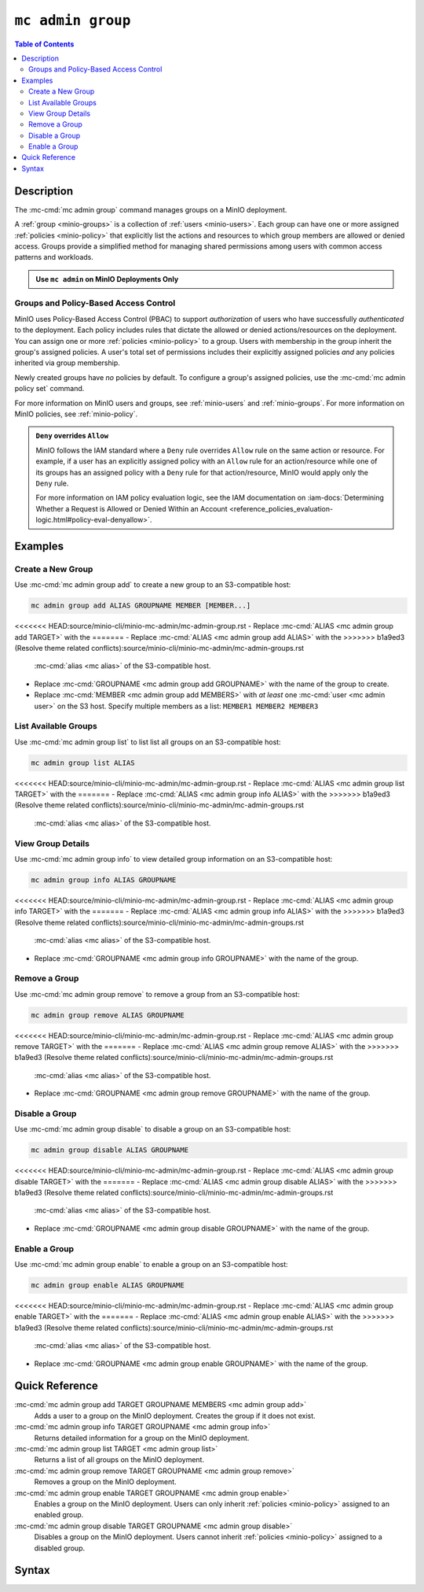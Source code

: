 ===================
``mc admin group``
===================

.. default-domain:: minio

.. contents:: Table of Contents
   :local:
   :depth: 2

.. mc:: mc admin group

Description
-----------

.. start-mc-admin-group-desc

The :mc-cmd:`mc admin group` command manages groups on a MinIO deployment.

.. end-mc-admin-group-desc

A :ref:`group <minio-groups>` is a collection of :ref:`users
<minio-users>`. Each group can have one or more assigned
:ref:`policies <minio-policy>` that explicitly list the
actions and resources to which group members are allowed or denied access.
Groups provide a simplified method for managing shared permissions among users
with common access patterns and workloads. 

.. admonition:: Use ``mc admin`` on MinIO Deployments Only
   :class: note

   .. include:: /includes/facts-mc-admin.rst
      :start-after: start-minio-only
      :end-before: end-minio-only

Groups and Policy-Based Access Control
~~~~~~~~~~~~~~~~~~~~~~~~~~~~~~~~~~~~~~

MinIO uses Policy-Based Access Control (PBAC) to support *authorization* of
users who have successfully *authenticated* to the deployment. Each policy
includes rules that dictate the allowed or denied actions/resources on the
deployment. You can assign one or more :ref:`policies
<minio-policy>` to a group. Users with membership in the
group inherit the group's assigned policies. A user's total set of permissions
includes their explicitly assigned policies *and* any policies inherited
via group membership.

Newly created groups have *no* policies by default. To configure a group's
assigned policies, use the :mc-cmd:`mc admin policy set` command.

For more information on MinIO users and groups, see
:ref:`minio-users` and :ref:`minio-groups`. For 
more information on MinIO policies, see :ref:`minio-policy`.

.. admonition:: ``Deny`` overrides ``Allow``
   :class: note

   MinIO follows the IAM standard where a ``Deny`` rule overrides ``Allow`` rule
   on the same action or resource. For example, if a user has an explicitly
   assigned policy with an ``Allow`` rule for an action/resource while one of
   its groups has an assigned policy with a ``Deny`` rule for that
   action/resource, MinIO would apply only the ``Deny`` rule. 

   For more information on IAM policy evaluation logic, see the IAM
   documentation on 
   :iam-docs:`Determining Whether a Request is Allowed or Denied Within an Account 
   <reference_policies_evaluation-logic.html#policy-eval-denyallow>`.

Examples
--------

Create a New Group
~~~~~~~~~~~~~~~~~~

Use :mc-cmd:`mc admin group add` to create a new group to an S3-compatible host:

.. code-block:: shell
   :class: copyable

   mc admin group add ALIAS GROUPNAME MEMBER [MEMBER...]

<<<<<<< HEAD:source/minio-cli/minio-mc-admin/mc-admin-group.rst
- Replace :mc-cmd:`ALIAS <mc admin group add TARGET>` with the 
=======
- Replace :mc-cmd:`ALIAS <mc admin group add ALIAS>` with the 
>>>>>>> b1a9ed3 (Resolve theme related conflicts):source/minio-cli/minio-mc-admin/mc-admin-groups.rst
  :mc-cmd:`alias <mc alias>` of the S3-compatible host.

- Replace :mc-cmd:`GROUPNAME <mc admin group add GROUPNAME>` with the name
  of the group to create.

- Replace :mc-cmd:`MEMBER <mc admin group add MEMBERS>` with *at least* one
  :mc-cmd:`user <mc admin user>` on the S3 host. Specify multiple members 
  as a list: ``MEMBER1 MEMBER2 MEMBER3``

List Available Groups
~~~~~~~~~~~~~~~~~~~~~

Use :mc-cmd:`mc admin group list` to list list all groups on an S3-compatible
host:

.. code-block:: shell
   :class: copyable

   mc admin group list ALIAS

<<<<<<< HEAD:source/minio-cli/minio-mc-admin/mc-admin-group.rst
- Replace :mc-cmd:`ALIAS <mc admin group list TARGET>` with the 
=======
- Replace :mc-cmd:`ALIAS <mc admin group info ALIAS>` with the 
>>>>>>> b1a9ed3 (Resolve theme related conflicts):source/minio-cli/minio-mc-admin/mc-admin-groups.rst
  :mc-cmd:`alias <mc alias>` of the S3-compatible host.


View Group Details
~~~~~~~~~~~~~~~~~~

Use :mc-cmd:`mc admin group info` to view detailed group information on an 
S3-compatible host:

.. code-block:: shell
   :class: copyable

   mc admin group info ALIAS GROUPNAME

<<<<<<< HEAD:source/minio-cli/minio-mc-admin/mc-admin-group.rst
- Replace :mc-cmd:`ALIAS <mc admin group info TARGET>` with the 
=======
- Replace :mc-cmd:`ALIAS <mc admin group info ALIAS>` with the 
>>>>>>> b1a9ed3 (Resolve theme related conflicts):source/minio-cli/minio-mc-admin/mc-admin-groups.rst
  :mc-cmd:`alias <mc alias>` of the S3-compatible host.

- Replace :mc-cmd:`GROUPNAME <mc admin group info GROUPNAME>` with the name of
  the group.

Remove a Group
~~~~~~~~~~~~~~

Use :mc-cmd:`mc admin group remove` to remove a group from an S3-compatible
host:

.. code-block:: shell
   :class: copyable

   mc admin group remove ALIAS GROUPNAME

<<<<<<< HEAD:source/minio-cli/minio-mc-admin/mc-admin-group.rst
- Replace :mc-cmd:`ALIAS <mc admin group remove TARGET>` with the 
=======
- Replace :mc-cmd:`ALIAS <mc admin group remove ALIAS>` with the 
>>>>>>> b1a9ed3 (Resolve theme related conflicts):source/minio-cli/minio-mc-admin/mc-admin-groups.rst
  :mc-cmd:`alias <mc alias>` of the S3-compatible host.

- Replace :mc-cmd:`GROUPNAME <mc admin group remove GROUPNAME>` with the
  name of the group.

Disable a Group
~~~~~~~~~~~~~~~

Use :mc-cmd:`mc admin group disable` to disable a group on an S3-compatible
host:

.. code-block:: shell
   :class: copyable

   mc admin group disable ALIAS GROUPNAME

<<<<<<< HEAD:source/minio-cli/minio-mc-admin/mc-admin-group.rst
- Replace :mc-cmd:`ALIAS <mc admin group disable TARGET>` with the 
=======
- Replace :mc-cmd:`ALIAS <mc admin group disable ALIAS>` with the 
>>>>>>> b1a9ed3 (Resolve theme related conflicts):source/minio-cli/minio-mc-admin/mc-admin-groups.rst
  :mc-cmd:`alias <mc alias>` of the S3-compatible host.

- Replace :mc-cmd:`GROUPNAME <mc admin group disable GROUPNAME>` with the name
  of the group.

Enable a Group
~~~~~~~~~~~~~~

Use :mc-cmd:`mc admin group enable` to enable a group on an S3-compatible
host:

.. code-block:: shell
   :class: copyable

   mc admin group enable ALIAS GROUPNAME

<<<<<<< HEAD:source/minio-cli/minio-mc-admin/mc-admin-group.rst
- Replace :mc-cmd:`ALIAS <mc admin group enable TARGET>` with the 
=======
- Replace :mc-cmd:`ALIAS <mc admin group enable ALIAS>` with the 
>>>>>>> b1a9ed3 (Resolve theme related conflicts):source/minio-cli/minio-mc-admin/mc-admin-groups.rst
  :mc-cmd:`alias <mc alias>` of the S3-compatible host.

- Replace :mc-cmd:`GROUPNAME <mc admin group enable GROUPNAME>` with the name
  of the group.


Quick Reference
---------------

:mc-cmd:`mc admin group add TARGET GROUPNAME MEMBERS <mc admin group add>`
   Adds a user to a group on the MinIO deployment. Creates the group if it
   does not exist.

:mc-cmd:`mc admin group info TARGET GROUPNAME <mc admin group info>`
   Returns detailed information for a group on the MinIO deployment.

:mc-cmd:`mc admin group list TARGET <mc admin group list>`
   Returns a list of all groups on the MinIO deployment.

:mc-cmd:`mc admin group remove TARGET GROUPNAME <mc admin group remove>`
   Removes a group on the MinIO deployment.

:mc-cmd:`mc admin group enable TARGET GROUPNAME <mc admin group enable>`
   Enables a group on the MinIO deployment. Users can only inherit
   :ref:`policies <minio-policy>` assigned to an enabled group.

:mc-cmd:`mc admin group disable TARGET GROUPNAME <mc admin group disable>`
   Disables a group on the MinIO deployment. Users cannot inherit :ref:`policies
   <minio-policy>` assigned to a disabled group.

Syntax
------

.. mc-cmd:: add
   :fullpath:

   Adds an existing user to the group. The command creates the group if it
   does not exist. The command has the following syntax:

   .. code-block:: shell
      :class: copyable

      mc admin group add TARGET GROUPNAME MEMBERS

   The command accepts the following arguments:

   .. mc-cmd:: TARGET

      The :mc-cmd:`alias <mc alias>` of a configured MinIO deployment on which
      the command adds users to the new or existing group

   .. mc-cmd:: GROUPNAME

      The name of the group. The command creates the group if it does not 
      already exist. Use :mc-cmd:`mc admin group list` to review the existing
      groups on a deployment.

   .. mc-cmd:: MEMBERS

      The name of the user to add to the group.
      
      The user *must* exist on the :mc-cmd:`~mc admin group add TARGET` MinIO
      deployment. Use :mc-cmd:`mc admin user list` to review the available
      users on the deployment. 

.. mc-cmd:: info
   :fullpath:

   Returns details for the group on the target deployment, such as all
   :ref:`users <minio-users>` with membership in the group and the
   assigned :ref:`policies <minio-policy>`. The command has
   the following syntax:

   .. code-block:: shell
      :class: copyable

      mc admin group info TARGET GROUPNAME

   The command accepts the following arguments:

   .. mc-cmd:: TARGET

      The :mc-cmd:`alias <mc alias>` of a configured MinIO deployment from which
      to retrieve the group information.

   .. mc-cmd:: GROUPNAME

      The name of the group.

.. mc-cmd:: list
   :fullpath:

   List all groups on the target MinIO deployment. The command has the
   following syntax:

   .. code-block:: shell
      :class: copyable

      mc admin group list TARGET

   The command accepts the following arguments:

   .. mc-cmd:: TARGET

      The :mc-cmd:`alias <mc alias>` of a configured MinIO deployment from
      which to retrieve groups.

.. mc-cmd:: remove
   :fullpath:

   Removes a group on the target MinIO deployment. Removing a group does *not*
   remove any users with membership in the group. Use 
   :mc-cmd:`mc admin user remove` to remove users from a group. 
   
   The command has the following syntax:

   .. code-block:: shell
      :class: copyable

      mc admin group remove TARGET GROUPNAME

   The command accepts the following arguments:

   .. mc-cmd:: TARGET

      The :mc-cmd:`alias <mc alias>` of a configured MinIO deployment on which
      to remove the group.

   .. mc-cmd:: GROUPNAME

      The name of the group to remove.

.. mc-cmd:: enable
   :fullpath:

   Enables the group on the target MinIO deployment. Users can only inherit
   :ref:`policies <minio-policy>` from an enabled group.
   Groups are enabled on creation by default. The command has the following
   syntax:

   .. code-block:: shell
      :class: copyable

      mc admin group enable TARGET GROUPNAME

   The command accepts the following arguments:

   .. mc-cmd:: TARGET

      The :mc-cmd:`alias <mc alias>` of a configured MinIO deployment on
      which to enable the group.

   .. mc-cmd:: GROUPNAME

      The name of the group to enable. 

.. mc-cmd:: disable
   :fullpath:

   Disables the group on the target MinIO deployment. Users cannot inherit
   :ref:`policies <minio-policy>` from a disabled group. The
   command has the following syntax:

   .. code-block:: shell
      :class: copyable

      mc admin group disable TARGET GROUPNAME

   The command accepts the following arguments:

   .. mc-cmd:: TARGET

      The :mc-cmd:`alias <mc alias>` of a configured MinIO deployment on which
      to disable the group.

   .. mc-cmd:: GROUPNAME

      The name of the group to disable.


